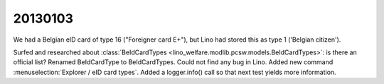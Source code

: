 20130103
========

We had a Belgian eID card of type 16 ("Foreigner card E+"), 
but Lino had stored this as type 1 ('Belgian citizen').

Surfed and researched about 
:class:`BeIdCardTypes <lino_welfare.modlib.pcsw.models.BeIdCardTypes>`: 
is there an official list? 
Renamed BeIdCardType to BeIdCardTypes.
Could not find any bug in Lino.
Added new command :menuselection:`Explorer / eID card types`.
Added a logger.info() call so that next test yields more information.